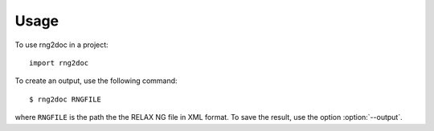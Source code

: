 =====
Usage
=====

To use rng2doc in a project::

	import rng2doc

To create an output, use the following command::

    $ rng2doc RNGFILE

where ``RNGFILE`` is the path the the RELAX NG file in XML format.
To save the result, use the option :option:`--output`.

